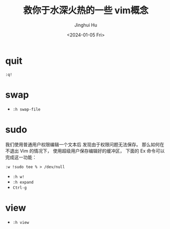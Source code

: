 #+TITLE: 救你于水深火热的一些 vim概念
#+AUTHOR: Jinghui Hu
#+EMAIL: hujinghui@buaa.edu.cn
#+DATE: <2024-01-05 Fri>
#+STARTUP: overview num indent


* quit
#+BEGIN_EXAMPLE
  :q!
#+END_EXAMPLE

* swap
- ~:h swap-file~

* sudo
我们使用普通用户权限编辑一个文本后
发现由于权限问题无法保存。
那么如何在不退出 Vim 的情况下，
使用超级用户保存编辑好的缓冲区，
下面的 Ex 命令可以完成这一功能：

#+BEGIN_EXAMPLE
  :w !sudo tee % > /dev/null
#+END_EXAMPLE

- ~:h w!~
- ~:h expand~
- ~Ctrl-g~

* view
- ~:h view~
